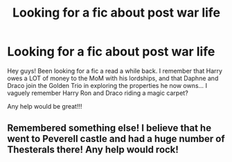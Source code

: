 #+TITLE: Looking for a fic about post war life

* Looking for a fic about post war life
:PROPERTIES:
:Author: Youspoonybard1
:Score: 2
:DateUnix: 1608602846.0
:DateShort: 2020-Dec-22
:FlairText: What's That Fic?
:END:
Hey guys! Been looking for a fic a read a while back. I remember that Harry owes a LOT of money to the MoM with his lordships, and that Daphne and Draco join the Golden Trio in exploring the properties he now owns... I vaguely remember Harry Ron and Draco riding a magic carpet?

Any help would be great!!!


** Remembered something else! I believe that he went to Peverell castle and had a huge number of Thesterals there! Any help would rock!
:PROPERTIES:
:Author: Youspoonybard1
:Score: 1
:DateUnix: 1608859494.0
:DateShort: 2020-Dec-25
:END:
